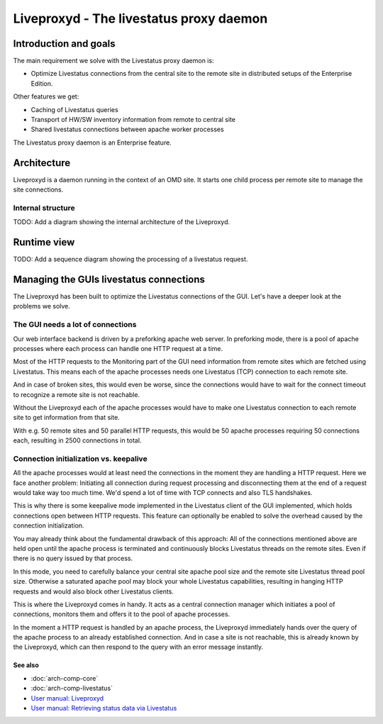 ========================================
Liveproxyd - The livestatus proxy daemon
========================================

Introduction and goals
======================

The main requirement we solve with the Livestatus proxy daemon is:

* Optimize Livestatus connections from the central site to the remote site in
  distributed setups of the Enterprise Edition.

Other features we get:

* Caching of Livestatus queries
* Transport of HW/SW inventory information from remote to central site
* Shared livestatus connections between apache worker processes

The Livestatus proxy daemon is an Enterprise feature.

Architecture
============

Liveproxyd is a daemon running in the context of an OMD site. It starts one
child process per remote site to manage the site connections.

Internal structure
------------------

TODO: Add a diagram showing the internal architecture of the Liveproxyd.

Runtime view
============

TODO: Add a sequence diagram showing the processing of a livestatus request.

Managing the GUIs livestatus connections
========================================

The Liveproxyd has been built to optimize the Livestatus connections of the GUI.
Let's have a deeper look at the problems we solve.

The GUI needs a lot of connections
----------------------------------

Our web interface backend is driven by a preforking apache web server. In
preforking mode, there is a pool of apache processes where each process can
handle one HTTP request at a time.

Most of the HTTP requests to the Monitoring part of the GUI need information
from remote sites which are fetched using Livestatus. This means each of the
apache processes needs one Livestatus (TCP) connection to each remote site.

And in case of broken sites, this would even be worse, since the connections
would have to wait for the connect timeout to recognize a remote site is not
reachable.

Without the Liveproxyd each of the apache processes would have to make one
Livestatus connection to each remote site to get information from that site.

With e.g. 50 remote sites and 50 parallel HTTP requests, this would be 50 apache
processes requiring 50 connections each, resulting in 2500 connections in total.

Connection initialization vs. keepalive
---------------------------------------

All the apache processes would at least need the connections in the moment they
are handling a HTTP request. Here we face another problem: Initiating all
connection during request processing and disconnecting them at the end of a
request would take way too much time. We'd spend a lot of time with TCP connects
and also TLS handshakes.

This is why there is some keepalive mode implemented in the Livestatus client of
the GUI implemented, which holds connections open between HTTP requests. This
feature can optionally be enabled to solve the overhead caused by the connection
initialization.

You may already think about the fundamental drawback of this approach: All of
the connections mentioned above are held open until the apache process is
terminated and continuously blocks Livestatus threads on the remote sites. Even
if there is no query issued by that process.

In this mode, you need to carefully balance your central site apache pool size
and the remote site Livestatus thread pool size. Otherwise a saturated apache
pool may block your whole Livestatus capabilities, resulting in hanging HTTP
requests and would also block other Livestatus clients.

This is where the Liveproxyd comes in handy. It acts as a central connection
manager which initiates a pool of connections, monitors them and offers it to
the pool of apache processes.

In the moment a HTTP request is handled by an apache process, the Liveproxyd
immediately hands over the query of the apache process to an already established
connection. And in case a site is not reachable, this is already known by the
Liveproxyd, which can then respond to the query with an error message instantly.

See also
~~~~~~~~
- :doc:`arch-comp-core`
- :doc:`arch-comp-livestatus`
- `User manual: Liveproxyd <https://docs.checkmk.com/latest/de/distributed_monitoring.html#livestatusproxy>`_
- `User manual: Retrieving status data via Livestatus <https://docs.checkmk.com/latest/en/livestatus.html>`_
